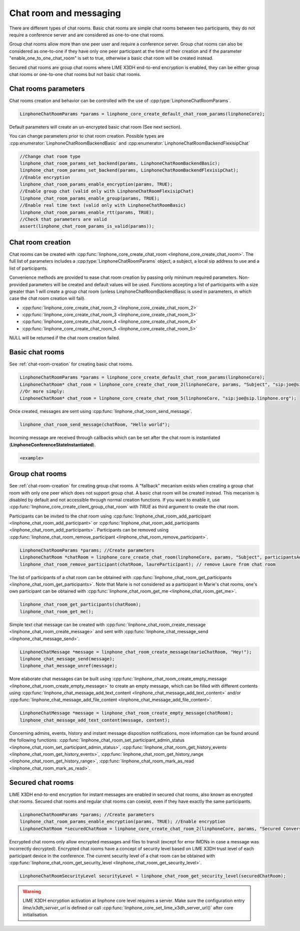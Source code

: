 Chat room and messaging
=======================

There are different types of chat rooms. Basic chat rooms are simple chat rooms between two participants, they do not require a conference server and are considered as one-to-one chat rooms.

Group chat rooms allow more than one peer user and require a conference server.
Group chat rooms can also be considered as one-to-one if they have only one peer participant at the time of their creation and if the parameter "enable_one_to_one_chat_room" is set to true, otherwise a basic chat room will be created instead.

Secured chat rooms are group chat rooms where LIME X3DH end-to-end encryption is enabled, they can be either group chat rooms or one-to-one chat rooms but not basic chat rooms.

Chat rooms parameters
---------------------

Chat rooms creation and behavior can be controlled with the use of :cpp:type:`LinphoneChatRoomParams`.

.. code-block:: c

	LinphoneChatRoomParams *params = linphone_core_create_default_chat_room_params(linphoneCore);

Default parameters will create an un-encrypted basic chat room (See next section).

You can change parameters prior to chat room creation. Possible types are :cpp:enumerator:`LinphoneChatRoomBackendBasic` and :cpp:enumerator:`LinphoneChatRoomBackendFlexisipChat`

.. code-block:: c

	//Change chat room type
        linphone_chat_room_params_set_backend(params, LinphoneChatRoomBackendBasic);
	linphone_chat_room_params_set_backend(params, LinphoneChatRoomBackendFlexisipChat);
	//Enable encryption
	linphone_chat_room_params_enable_encryption(params, TRUE);
	//Enable group chat (valid only with LinphoneChatRoomFlexisipChat)
	linphone_chat_room_params_enable_group(params, TRUE);
	//Enable real time text (valid only with LinphoneChatRoomBasic)
	linphone_chat_room_params_enable_rtt(params, TRUE);
	//Check that parameters are valid
	assert(linphone_chat_room_params_is_valid(params));

.. _chat-room-creation:

Chat room creation
------------------

Chat rooms can be created with :cpp:func:`linphone_core_create_chat_room <linphone_core_create_chat_room>`.
The full list of parameters includes a :cpp:type:`LinphoneChatRoomParams` object, a subject, a local sip address to use and a list of participants.

Convenience methods are provided to ease chat room creation by passing only minimum required parameters.
Non-provided parameters will be created and default values will be used.
Functions accepting a list of participants with a size greater than 1 will create a group chat room (unless LinphoneChatRoomBackendBasic is used in parameters, in which case the chat room creation will fail). 

* :cpp:func:`linphone_core_create_chat_room_2 <linphone_core_create_chat_room_2>`

* :cpp:func:`linphone_core_create_chat_room_3 <linphone_core_create_chat_room_3>`

* :cpp:func:`linphone_core_create_chat_room_4 <linphone_core_create_chat_room_4>`

* :cpp:func:`linphone_core_create_chat_room_5 <linphone_core_create_chat_room_5>`

NULL will be returned if the chat room creation failed.

Basic chat rooms
----------------

See :ref:`chat-room-creation` for creating basic chat rooms.

.. code-block:: c

	LinphoneChatRoomParams *params = linphone_core_create_default_chat_room_params(linphoneCore);
	LinphoneChatRoom* chat_room = linphone_core_create_chat_room_2(linphoneCore, params, "Subject", "sip:joe@sip.linphone.org");
	//Or more simply:
	LinphoneChatRoom* chat_room = linphone_core_create_chat_room_5(linphoneCore, "sip:joe@sip.linphone.org");

Once created, messages are sent using :cpp:func:`linphone_chat_room_send_message`.

.. code-block:: c

	linphone_chat_room_send_message(chatRoom, "Hello world");

Incoming message are received through callbacks which can be set after the chat room is instantiated (**LinphoneConferenceStateInstantiated**).

.. code-block:: c

	<example>

.. seealso:: A more complete tutorial can be found at :ref:`"Chatroom and messaging" <chatroom_code_sample>` source code.

Group chat rooms
----------------

See :ref:`chat-room-creation` for creating group chat rooms.
A "fallback" mecanism exists when creating a group chat room with only one peer which does not support group chat. A basic chat room will be created instead. This mecanism is disabled by default and not accessible through normal creation functions. If you want to enable it, use :cpp:func:`linphone_core_create_client_group_chat_room` with `TRUE` as third argument to create the chat room.

Participants can be invited to the chat room using :cpp:func:`linphone_chat_room_add_participant <linphone_chat_room_add_participant>` or :cpp:func:`linphone_chat_room_add_participants <linphone_chat_room_add_participants>`. Participants can be removed using :cpp:func:`linphone_chat_room_remove_participant <linphone_chat_room_remove_participant>`.

.. code-block:: c

        LinphoneChatRoomParams *params; //Create parameters
	LinphoneChatRoom *chatRoom = linphone_core_create_chat_room(linphoneCore, params, "Subject", participantsAddressList);
	linphone_chat_room_remove_participant(chatRoom, laureParticipant); // remove Laure from chat room

The list of participants of a chat room can be obtained with :cpp:func:`linphone_chat_room_get_participants <linphone_chat_room_get_participants>`. Note that Marie is not considered as a participant in Marie's chat rooms, one's own participant can be obtained with :cpp:func:`linphone_chat_room_get_me <linphone_chat_room_get_me>`.

.. code-block:: c

	linphone_chat_room_get_participants(chatRoom);
	linphone_chat_room_get_me();

Simple text chat message can be created with :cpp:func:`linphone_chat_room_create_message <linphone_chat_room_create_message>` and sent with :cpp:func:`linphone_chat_message_send <linphone_chat_message_send>`.

.. code-block:: c

	LinphoneChatMessage *message = linphone_chat_room_create_message(marieChatRoom, "Hey!");
	linphone_chat_message_send(message);
	linphone_chat_message_unref(message);

More elaborate chat messages can be built using :cpp:func:`linphone_chat_room_create_empty_message <linphone_chat_room_create_empty_message>` to create an empty message, which can be filled with different contents using :cpp:func:`linphone_chat_message_add_text_content <linphone_chat_message_add_text_content>` and/or :cpp:func:`linphone_chat_message_add_file_content <linphone_chat_message_add_file_content>`.

.. code-block:: c

	LinphoneChatMessage *message = linphone_chat_room_create_empty_message(chatRoom);
	linphone_chat_message_add_text_content(message, content);

Concerning admins, events, history and instant message disposition notifications, more information can be found around the following functions: :cpp:func:`linphone_chat_room_set_participant_admin_status <linphone_chat_room_set_participant_admin_status>`, :cpp:func:`linphone_chat_room_get_history_events <linphone_chat_room_get_history_events>`, :cpp:func:`linphone_chat_room_get_history_range <linphone_chat_room_get_history_range>`, :cpp:func:`linphone_chat_room_mark_as_read <linphone_chat_room_mark_as_read>`.

Secured chat rooms
------------------

LIME X3DH end-to-end encryption for instant messages are enabled in secured chat rooms, also known as encrypted chat rooms.
Secured chat rooms and regular chat rooms can coexist, even if they have exactly the same participants.

.. code-block:: c

	LinphoneChatRoomParams *params; //Create parameters
	linphone_chat_room_params_enable_encryption(params, TRUE); //Enable encryption
	LinphoneChatRoom *securedChatRoom = linphone_core_create_chat_room_2(linphoneCore, params, "Secured Conversation", participants);

Encrypted chat rooms only allow encrypted messages and files to transit (except for error IMDNs in case a message was incorrectly decrypted). Encrypted chat rooms have a concept of security level based on LIME X3DH trust level of each participant device in the conference. The current security level of a chat room can be obtained with :cpp:func:`linphone_chat_room_get_security_level <linphone_chat_room_get_security_level>`.

.. code-block:: c

	LinphoneChatRoomSecurityLevel securityLevel = linphone_chat_room_get_security_level(securedChatRoom);

.. seealso:: <point to basic LIME X3DH test and LIME helloworld test>.

.. warning:: LIME X3DH encryption activation at linphone core level requires a server. Make sure the configuration entry `lime/x3dh_server_url` is defined or call :cpp:func:`linphone_core_set_lime_x3dh_server_url()` after core initialisation.
